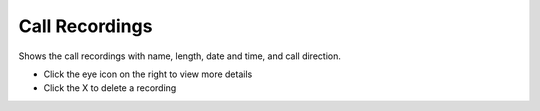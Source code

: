 ################
Call Recordings
################

Shows the call recordings with name, length, date and time, and call direction.

.. image:: ../_static/images/applications/fusionpbx_call_recordings.jpg
        :scale: 85%



* Click the eye icon on the right to view more details
* Click the X to delete a recording
